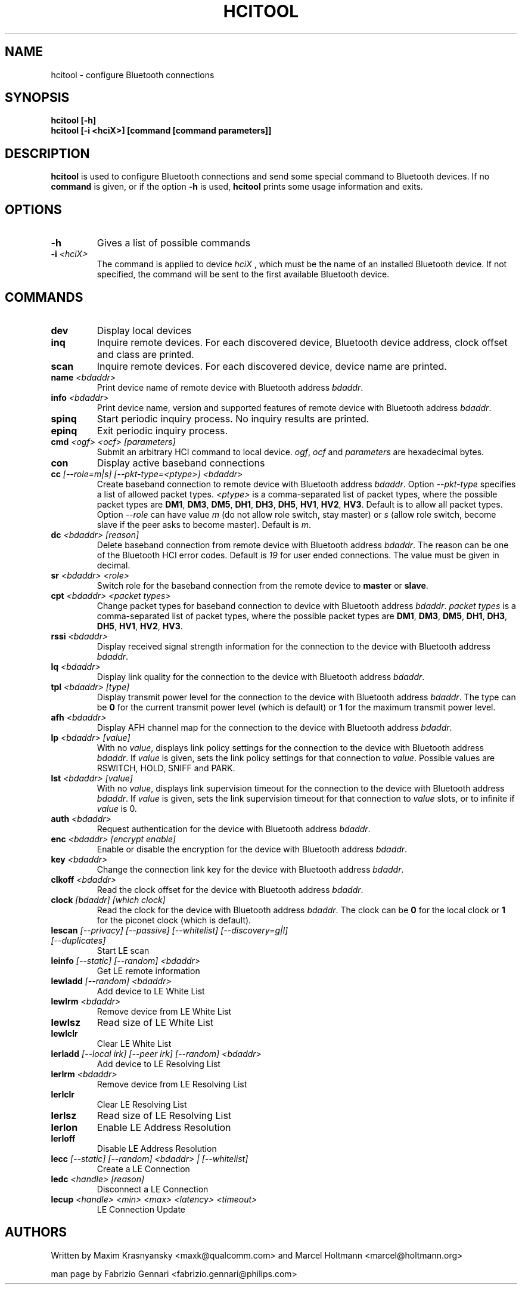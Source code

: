 .TH HCITOOL 1 "Nov 12 2002" BlueZ "Linux System Administration"
.SH NAME
hcitool \- configure Bluetooth connections
.SH SYNOPSIS
.B hcitool [-h]
.br
.B hcitool [-i <hciX>] [command [command parameters]]

.SH DESCRIPTION
.LP
.B
hcitool
is used to configure Bluetooth connections and send some special command to
Bluetooth devices. If no
.B
command
is given, or if the option
.B
-h
is used,
.B
hcitool
prints some usage information and exits.
.SH OPTIONS
.TP
.BI -h
Gives a list of possible commands
.TP
.BI -i " <hciX>"
The command is applied to device
.I
hciX
, which must be the name of an installed Bluetooth device. If not specified,
the command will be sent to the first available Bluetooth device.
.SH COMMANDS
.TP
.BI dev
Display local devices
.TP
.BI inq
Inquire remote devices. For each discovered device, Bluetooth device address,
clock offset and class are printed.
.TP
.BI scan
Inquire remote devices. For each discovered device, device name are printed.
.TP
.BI name " <bdaddr>"
Print device name of remote device with Bluetooth address
.IR bdaddr .
.TP
.BI info " <bdaddr>"
Print device name, version and supported features of remote device with
Bluetooth address
.IR bdaddr .
.TP
.BI spinq
Start periodic inquiry process. No inquiry results are printed.
.TP
.BI epinq
Exit periodic inquiry process.
.TP
.BI cmd " <ogf> <ocf> [parameters]"
Submit an arbitrary HCI command to local device.
.IR ogf ,
.IR ocf
and
.IR parameters
are hexadecimal bytes.
.TP
.BI con
Display active baseband connections
.TP
.BI cc " [--role=m|s] [--pkt-type=<ptype>] <bdaddr>"
Create baseband connection to remote device with Bluetooth address
.IR bdaddr .
Option
.I
--pkt-type
specifies a list of allowed packet types.
.I
<ptype>
is a comma-separated list of packet types, where the possible packet types are
.BR DM1 ,
.BR DM3 ,
.BR DM5 ,
.BR DH1 ,
.BR DH3 ,
.BR DH5 ,
.BR HV1 ,
.BR HV2 ,
.BR HV3 .
Default is to allow all packet types. Option
.I
--role
can have value
.I
m
(do not allow role switch, stay master) or
.I
s
(allow role switch, become slave if the peer asks to become master). Default is
.IR m .
.TP
.BI dc " <bdaddr> [reason]"
Delete baseband connection from remote device with Bluetooth address
.IR bdaddr .
The reason can be one of the Bluetooth HCI error codes. Default is
.IR 19
for user ended connections. The value must be given in decimal.
.TP
.BI sr " <bdaddr> <role>"
Switch role for the baseband connection from the remote device to
.BR master
or
.BR slave .
.TP
.BI cpt " <bdaddr> <packet types>"
Change packet types for baseband connection to device with Bluetooth address
.IR bdaddr .
.I
packet types
is a comma-separated list of packet types, where the possible packet types are
.BR DM1 ,
.BR DM3 ,
.BR DM5 ,
.BR DH1 ,
.BR DH3 ,
.BR DH5 ,
.BR HV1 ,
.BR HV2 ,
.BR HV3 .
.TP
.BI rssi " <bdaddr>"
Display received signal strength information for the connection to the device
with Bluetooth address
.IR bdaddr .
.TP
.BI lq " <bdaddr>"
Display link quality for the connection to the device with Bluetooth address
.IR bdaddr .
.TP
.BI tpl " <bdaddr> [type]"
Display transmit power level for the connection to the device with Bluetooth address
.IR bdaddr .
The type can be
.BR 0
for the current transmit power level (which is default) or
.BR 1
for the maximum transmit power level.
.TP
.BI afh " <bdaddr>"
Display AFH channel map for the connection to the device with Bluetooth address
.IR bdaddr .
.TP
.BI lp " <bdaddr> [value]"
With no
.IR value ,
displays link policy settings for the connection to the device with Bluetooth address
.IR bdaddr .
If
.IR value
is given, sets the link policy settings for that connection to
.IR value .
Possible values are RSWITCH, HOLD, SNIFF and PARK.
.TP
.BI lst " <bdaddr> [value]"
With no
.IR value ,
displays link supervision timeout for the connection to the device with Bluetooth address
.IR bdaddr .
If
.I
value
is given, sets the link supervision timeout for that connection to
.I
value
slots, or to infinite if
.I
value
is 0.
.TP
.BI auth " <bdaddr>"
Request authentication for the device with Bluetooth address
.IR bdaddr .
.TP
.BI enc " <bdaddr> [encrypt enable]"
Enable or disable the encryption for the device with Bluetooth address
.IR bdaddr .
.TP
.BI key " <bdaddr>"
Change the connection link key for the device with Bluetooth address
.IR bdaddr .
.TP
.BI clkoff " <bdaddr>"
Read the clock offset for the device with Bluetooth address
.IR bdaddr .
.TP
.BI clock " [bdaddr] [which clock]"
Read the clock for the device with Bluetooth address
.IR bdaddr .
The clock can be
.BR 0
for the local clock or
.BR 1
for the piconet clock (which is default).
.TP
.BI lescan " [--privacy] [--passive] [--whitelist] [--discovery=g|l] \
[--duplicates]"
Start LE scan
.TP
.BI leinfo " [--static] [--random] <bdaddr>"
Get LE remote information
.TP
.BI lewladd " [--random] <bdaddr>"
Add device to LE White List
.TP
.BI lewlrm " <bdaddr>"
Remove device from LE White List
.TP
.BI lewlsz
Read size of LE White List
.TP
.BI lewlclr
Clear LE White List
.TP
.BI lerladd " [--local irk] [--peer irk] [--random] <bdaddr>"
Add device to LE Resolving List
.TP
.BI lerlrm " <bdaddr>"
Remove device from LE Resolving List
.TP
.BI lerlclr
Clear LE Resolving List
.TP
.BI lerlsz
Read size of LE Resolving List
.TP
.BI lerlon
Enable LE Address Resolution
.TP
.BI lerloff
Disable LE Address Resolution
.TP
.BI lecc " [--static] [--random] <bdaddr> | [--whitelist]"
Create a LE Connection
.TP
.BI ledc " <handle> [reason]"
Disconnect a LE Connection
.TP
.BI lecup " <handle> <min> <max> <latency> <timeout>"
LE Connection Update
.SH AUTHORS
Written by Maxim Krasnyansky <maxk@qualcomm.com> and Marcel Holtmann <marcel@holtmann.org>
.PP
man page by Fabrizio Gennari <fabrizio.gennari@philips.com>
